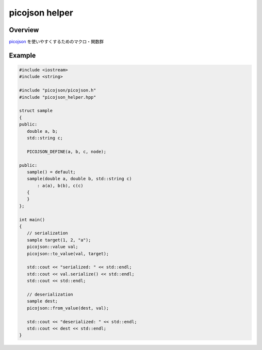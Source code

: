 picojson helper
===============

Overview
---------

`picojson <https://github.com/kazuho/picojson>`_ を使いやすくするためのマクロ・関数群

Example
-------

.. code:: cpp 

    #include <iostream>
    #include <string>

    #include "picojson/picojson.h"
    #include "picojson_helper.hpp"

    struct sample
    {
    public:
       double a, b;
       std::string c;
       
       PICOJSON_DEFINE(a, b, c, node);

    public:
       sample() = default;
       sample(double a, double b, std::string c)
           : a(a), b(b), c(c)
       {
       }
    };

    int main()
    {
       // serialization
       sample target(1, 2, "a");
       picojson::value val;
       picojson::to_value(val, target);

       std::cout << "serialized: " << std::endl;
       std::cout << val.serialize() << std::endl;
       std::cout << std::endl;

       // deserialization
       sample dest;
       picojson::from_value(dest, val);

       std::cout << "deserialized: " << std::endl;
       std::cout << dest << std::endl;
    }

